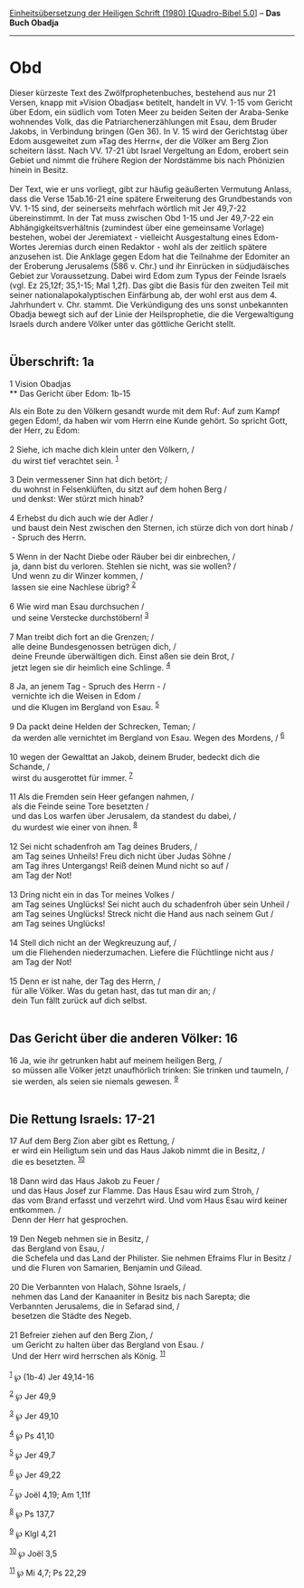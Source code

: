:PROPERTIES:
:ID:       2875a337-1943-4d00-85f0-d7286ba97072
:END:
<<navbar>>
[[../index.html][Einheitsübersetzung der Heiligen Schrift (1980)
[Quadro-Bibel 5.0]]] -- *Das Buch Obadja*

--------------

* Obd
  :PROPERTIES:
  :CUSTOM_ID: obd
  :END:

Dieser kürzeste Text des Zwölfprophetenbuches, bestehend aus nur 21
Versen, knapp mit »Vision Obadjas« betitelt, handelt in VV. 1-15 vom
Gericht über Edom, ein südlich vom Toten Meer zu beiden Seiten der
Araba-Senke wohnendes Volk, das die Patriarchenerzählungen mit Esau, dem
Bruder Jakobs, in Verbindung bringen (Gen 36). In V. 15 wird der
Gerichtstag über Edom ausgeweitet zum »Tag des Herrn«, der die Völker am
Berg Zion scheitern lässt. Nach VV. 17-21 übt Israel Vergeltung an Edom,
erobert sein Gebiet und nimmt die frühere Region der Nordstämme bis nach
Phönizien hinein in Besitz.\\
\\
Der Text, wie er uns vorliegt, gibt zur häufig geäußerten Vermutung
Anlass, dass die Verse 15ab.16-21 eine spätere Erweiterung des
Grundbestands von VV. 1-15 sind, der seinerseits mehrfach wörtlich mit
Jer 49,7-22 übereinstimmt. In der Tat muss zwischen Obd 1-15 und Jer
49,7-22 ein Abhängigkeitsverhältnis (zumindest über eine gemeinsame
Vorlage) bestehen, wobei der Jeremiatext - vielleicht Ausgestaltung
eines Edom-Wortes Jeremias durch einen Redaktor - wohl als der zeitlich
spätere anzusehen ist. Die Anklage gegen Edom hat die Teilnahme der
Edomiter an der Eroberung Jerusalems (586 v. Chr.) und ihr Einrücken in
südjudäisches Gebiet zur Voraussetzung. Dabei wird Edom zum Typus der
Feinde Israels (vgl. Ez 25,12f; 35,1-15; Mal 1,2f). Das gibt die Basis
für den zweiten Teil mit seiner nationalapokalyptischen Einfärbung ab,
der wohl erst aus dem 4. Jahrhundert v. Chr. stammt. Die Verkündigung
des uns sonst unbekannten Obadja bewegt sich auf der Linie der
Heilsprophetie, die die Vergewaltigung Israels durch andere Völker unter
das göttliche Gericht stellt.\\
\\

<<verses>>

<<v1>>
** Überschrift: 1a
   :PROPERTIES:
   :CUSTOM_ID: überschrift-1a
   :END:
1 Vision Obadjas\\
** Das Gericht über Edom: 1b-15
   :PROPERTIES:
   :CUSTOM_ID: das-gericht-über-edom-1b-15
   :END:
Als ein Bote zu den Völkern gesandt wurde mit dem Ruf: Auf zum Kampf
gegen Edom!, da haben wir vom Herrn eine Kunde gehört. So spricht Gott,
der Herr, zu Edom:\\
\\

<<v2>>
2 Siehe, ich mache dich klein unter den Völkern, /\\
 du wirst tief verachtet sein. ^{[[#fn1][1]]}\\
\\

<<v3>>
3 Dein vermessener Sinn hat dich betört; /\\
 du wohnst in Felsenklüften, du sitzt auf dem hohen Berg /\\
 und denkst: Wer stürzt mich hinab?\\
\\

<<v4>>
4 Erhebst du dich auch wie der Adler /\\
 und baust dein Nest zwischen den Sternen, ich stürze dich von dort
hinab /\\
 - Spruch des Herrn.\\
\\

<<v5>>
5 Wenn in der Nacht Diebe oder Räuber bei dir einbrechen, /\\
 ja, dann bist du verloren. Stehlen sie nicht, was sie wollen? /\\
 Und wenn zu dir Winzer kommen, /\\
 lassen sie eine Nachlese übrig? ^{[[#fn2][2]]}\\
\\

<<v6>>
6 Wie wird man Esau durchsuchen /\\
 und seine Verstecke durchstöbern! ^{[[#fn3][3]]}\\
\\

<<v7>>
7 Man treibt dich fort an die Grenzen; /\\
 alle deine Bundesgenossen betrügen dich, /\\
 deine Freunde überwältigen dich. Einst aßen sie dein Brot, /\\
 jetzt legen sie dir heimlich eine Schlinge. ^{[[#fn4][4]]}\\
\\

<<v8>>
8 Ja, an jenem Tag - Spruch des Herrn - /\\
 vernichte ich die Weisen in Edom /\\
 und die Klugen im Bergland von Esau. ^{[[#fn5][5]]}\\
\\

<<v9>>
9 Da packt deine Helden der Schrecken, Teman; /\\
 da werden alle vernichtet im Bergland von Esau. Wegen des Mordens, /
^{[[#fn6][6]]}\\
\\

<<v10>>
10 wegen der Gewalttat an Jakob, deinem Bruder, bedeckt dich die
Schande, /\\
 wirst du ausgerottet für immer. ^{[[#fn7][7]]}\\
\\

<<v11>>
11 Als die Fremden sein Heer gefangen nahmen, /\\
 als die Feinde seine Tore besetzten /\\
 und das Los warfen über Jerusalem, da standest du dabei, /\\
 du wurdest wie einer von ihnen. ^{[[#fn8][8]]}\\
\\

<<v12>>
12 Sei nicht schadenfroh am Tag deines Bruders, /\\
 am Tag seines Unheils! Freu dich nicht über Judas Söhne /\\
 am Tag ihres Untergangs! Reiß deinen Mund nicht so auf /\\
 am Tag der Not!\\
\\

<<v13>>
13 Dring nicht ein in das Tor meines Volkes /\\
 am Tag seines Unglücks! Sei nicht auch du schadenfroh über sein Unheil
/\\
 am Tag seines Unglücks! Streck nicht die Hand aus nach seinem Gut /\\
 am Tag seines Unglücks!\\
\\

<<v14>>
14 Stell dich nicht an der Wegkreuzung auf, /\\
 um die Fliehenden niederzumachen. Liefere die Flüchtlinge nicht aus /\\
 am Tag der Not!\\
\\

<<v15>>
15 Denn er ist nahe, der Tag des Herrn, /\\
 für alle Völker. Was du getan hast, das tut man dir an; /\\
 dein Tun fällt zurück auf dich selbst.\\
\\

<<v16>>
** Das Gericht über die anderen Völker: 16
   :PROPERTIES:
   :CUSTOM_ID: das-gericht-über-die-anderen-völker-16
   :END:
16 Ja, wie ihr getrunken habt auf meinem heiligen Berg, /\\
 so müssen alle Völker jetzt unaufhörlich trinken: Sie trinken und
taumeln, /\\
 sie werden, als seien sie niemals gewesen. ^{[[#fn9][9]]}\\
\\

<<v17>>
** Die Rettung Israels: 17-21
   :PROPERTIES:
   :CUSTOM_ID: die-rettung-israels-17-21
   :END:
17 Auf dem Berg Zion aber gibt es Rettung, /\\
 er wird ein Heiligtum sein und das Haus Jakob nimmt die in Besitz, /\\
 die es besetzten. ^{[[#fn10][10]]}\\
\\

<<v18>>
18 Dann wird das Haus Jakob zu Feuer /\\
 und das Haus Josef zur Flamme. Das Haus Esau wird zum Stroh, /\\
 das vom Brand erfasst und verzehrt wird. Und vom Haus Esau wird keiner
entkommen. /\\
 Denn der Herr hat gesprochen.\\
\\

<<v19>>
19 Den Negeb nehmen sie in Besitz, /\\
 das Bergland von Esau, /\\
 die Schefela und das Land der Philister. Sie nehmen Efraims Flur in
Besitz /\\
 und die Fluren von Samarien, Benjamin und Gilead.\\
\\

<<v20>>
20 Die Verbannten von Halach, Söhne Israels, /\\
 nehmen das Land der Kanaaniter in Besitz bis nach Sarepta; die
Verbannten Jerusalems, die in Sefarad sind, /\\
 besetzen die Städte des Negeb.\\
\\

<<v21>>
21 Befreier ziehen auf den Berg Zion, /\\
 um Gericht zu halten über das Bergland von Esau. /\\
 Und der Herr wird herrschen als König. ^{[[#fn11][11]]}\\
\\

^{[[#fnm1][1]]} ℘ (1b-4) Jer 49,14-16

^{[[#fnm2][2]]} ℘ Jer 49,9

^{[[#fnm3][3]]} ℘ Jer 49,10

^{[[#fnm4][4]]} ℘ Ps 41,10

^{[[#fnm5][5]]} ℘ Jer 49,7

^{[[#fnm6][6]]} ℘ Jer 49,22

^{[[#fnm7][7]]} ℘ Joël 4,19; Am 1,11f

^{[[#fnm8][8]]} ℘ Ps 137,7

^{[[#fnm9][9]]} ℘ Klgl 4,21

^{[[#fnm10][10]]} ℘ Joël 3,5

^{[[#fnm11][11]]} ℘ Mi 4,7; Ps 22,29

